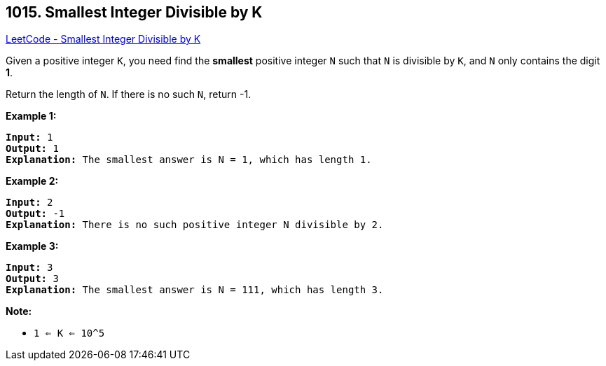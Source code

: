 == 1015. Smallest Integer Divisible by K

https://leetcode.com/problems/smallest-integer-divisible-by-k/[LeetCode - Smallest Integer Divisible by K]

Given a positive integer `K`, you need find the *smallest* positive integer `N` such that `N` is divisible by `K`, and `N` only contains the digit *1*.

Return the length of `N`.  If there is no such `N`, return -1.

 

*Example 1:*

[subs="verbatim,quotes,macros"]
----
*Input:* 1
*Output:* 1
*Explanation:* The smallest answer is N = 1, which has length 1.
----

*Example 2:*

[subs="verbatim,quotes,macros"]
----
*Input:* 2
*Output:* -1
*Explanation:* There is no such positive integer N divisible by 2.
----

*Example 3:*

[subs="verbatim,quotes,macros"]
----
*Input:* 3
*Output:* 3
*Explanation:* The smallest answer is N = 111, which has length 3.
----

 

*Note:*


* `1 <= K <= 10^5`

